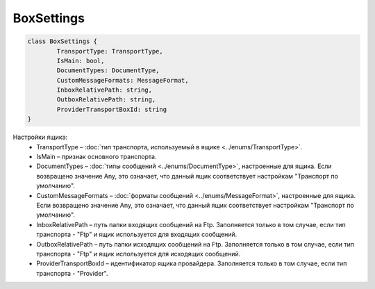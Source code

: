 BoxSettings
============

.. code-block:: c#

	class BoxSettings {
		TransportType: TransportType,
		IsMain: bool,
		DocumentTypes: DocumentType,
		CustomMessageFormats: MessageFormat,
		InboxRelativePath: string,
		OutboxRelativePath: string,
		ProviderTransportBoxId: string
	}
	
Настройки ящика:
 - TransportType – :doc:`тип транспорта, используемый в ящике <../enums/TransportType>`.
 - IsMain – признак основного транспорта.
 - DocumentTypes – :doc:`типы сообщений <../enums/DocumentType>`, настроенные для ящика. Если возвращено значение Any, это означает, что данный ящик соответствует настройкам "Транспорт по умолчанию".
 - CustomMessageFormats – :doc:`форматы сообщений <../enums/MessageFormat>`, настроенные для ящика. Если возвращено значение Any, это означает, что данный ящик соответствует настройкам "Транспорт по умолчанию".
 - InboxRelativePath – путь папки входящих сообщений на Ftp. Заполняется только в том случае, если тип транспорта - "Ftp" и ящик используется для входящих сообщений.
 - OutboxRelativePath – путь папки исходящих сообщений на Ftp. Заполняется только в том случае, если тип транспорта - "Ftp" и ящик используется для исходящих сообщений.
 - ProviderTransportBoxId – идентификатор ящика провайдера. Заполняется только в том случае, если тип транспорта - "Provider".